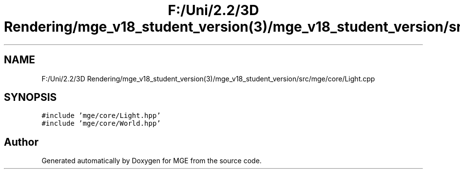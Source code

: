 .TH "F:/Uni/2.2/3D Rendering/mge_v18_student_version(3)/mge_v18_student_version/src/mge/core/Light.cpp" 3 "Mon Jan 1 2018" "MGE" \" -*- nroff -*-
.ad l
.nh
.SH NAME
F:/Uni/2.2/3D Rendering/mge_v18_student_version(3)/mge_v18_student_version/src/mge/core/Light.cpp
.SH SYNOPSIS
.br
.PP
\fC#include 'mge/core/Light\&.hpp'\fP
.br
\fC#include 'mge/core/World\&.hpp'\fP
.br

.SH "Author"
.PP 
Generated automatically by Doxygen for MGE from the source code\&.
